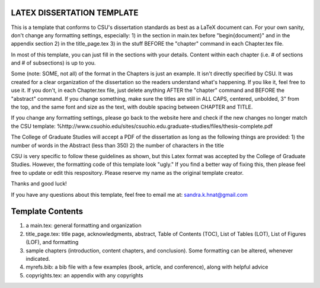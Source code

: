 LATEX DISSERTATION TEMPLATE
============================

This is a template that conforms to CSU's dissertation standards as best as a LaTeX document can. 
For your own sanity, don't change any formatting settings, especially:
1) in the section in main.tex before "\begin{document}" and in the appendix section
2) in the title_page.tex
3) in the stuff BEFORE the "chapter" command in each Chapter.tex file. 

In most of this template, you can just fill in the sections with your details. 
Content within each chapter (i.e. # of sections and # of subsections) is up to you. 

Some (note: SOME, not all) of the format in the Chapters is just an example. 
It isn't directly specified by CSU. It was created for a clear organization of the 
dissertation so the readers understand what's happening. If you like it, feel free to use it. 
If you don't, in each Chapter.tex file, just delete anything AFTER the "\chapter" command and 
BEFORE the "\abstract" command. If you change something, make sure the titles are still in ALL CAPS, 
centered, unbolded, 3" from the top, and the same font and size as the text, with double spacing between CHAPTER and TITLE.    

If you change any formatting settings, please go back to the website here 
and check if the new changes no longer match the CSU template:
%http://www.csuohio.edu/sites/csuohio.edu.graduate-studies/files/thesis-complete.pdf

The College of Graduate Studies will accept a PDF of the dissertation 
as long as the following things are provided: 
1) the number of words in the Abstract (less than 350) 
2) the number of characters in the title

CSU is very specific to follow these guidelines as shown, but this Latex format was accepted
by the College of Graduate Studies. However, the formatting code of this template look "ugly." 
If you find a better way of fixing this, then please feel free to update or edit this respository. 
Please reserve my name as the original template creator. 

Thanks and good luck! 

If you have any questions about this template, feel free to email me at: sandra.k.hnat@gmail.com

Template Contents
=====================

1) a main.tex: general formatting and organization

2) title_page.tex: title page, acknowledgments, abstract, Table of Contents (TOC), List of Tables (LOT), List of Figures (LOF), and formatting

3) sample chapters (introduction, content chapters, and conclusion). Some formatting can be altered, whenever indicated.

4) myrefs.bib: a bib file with a few examples (book, article, and conference), along with helpful advice

5) copyrights.tex: an appendix with any copyrights

